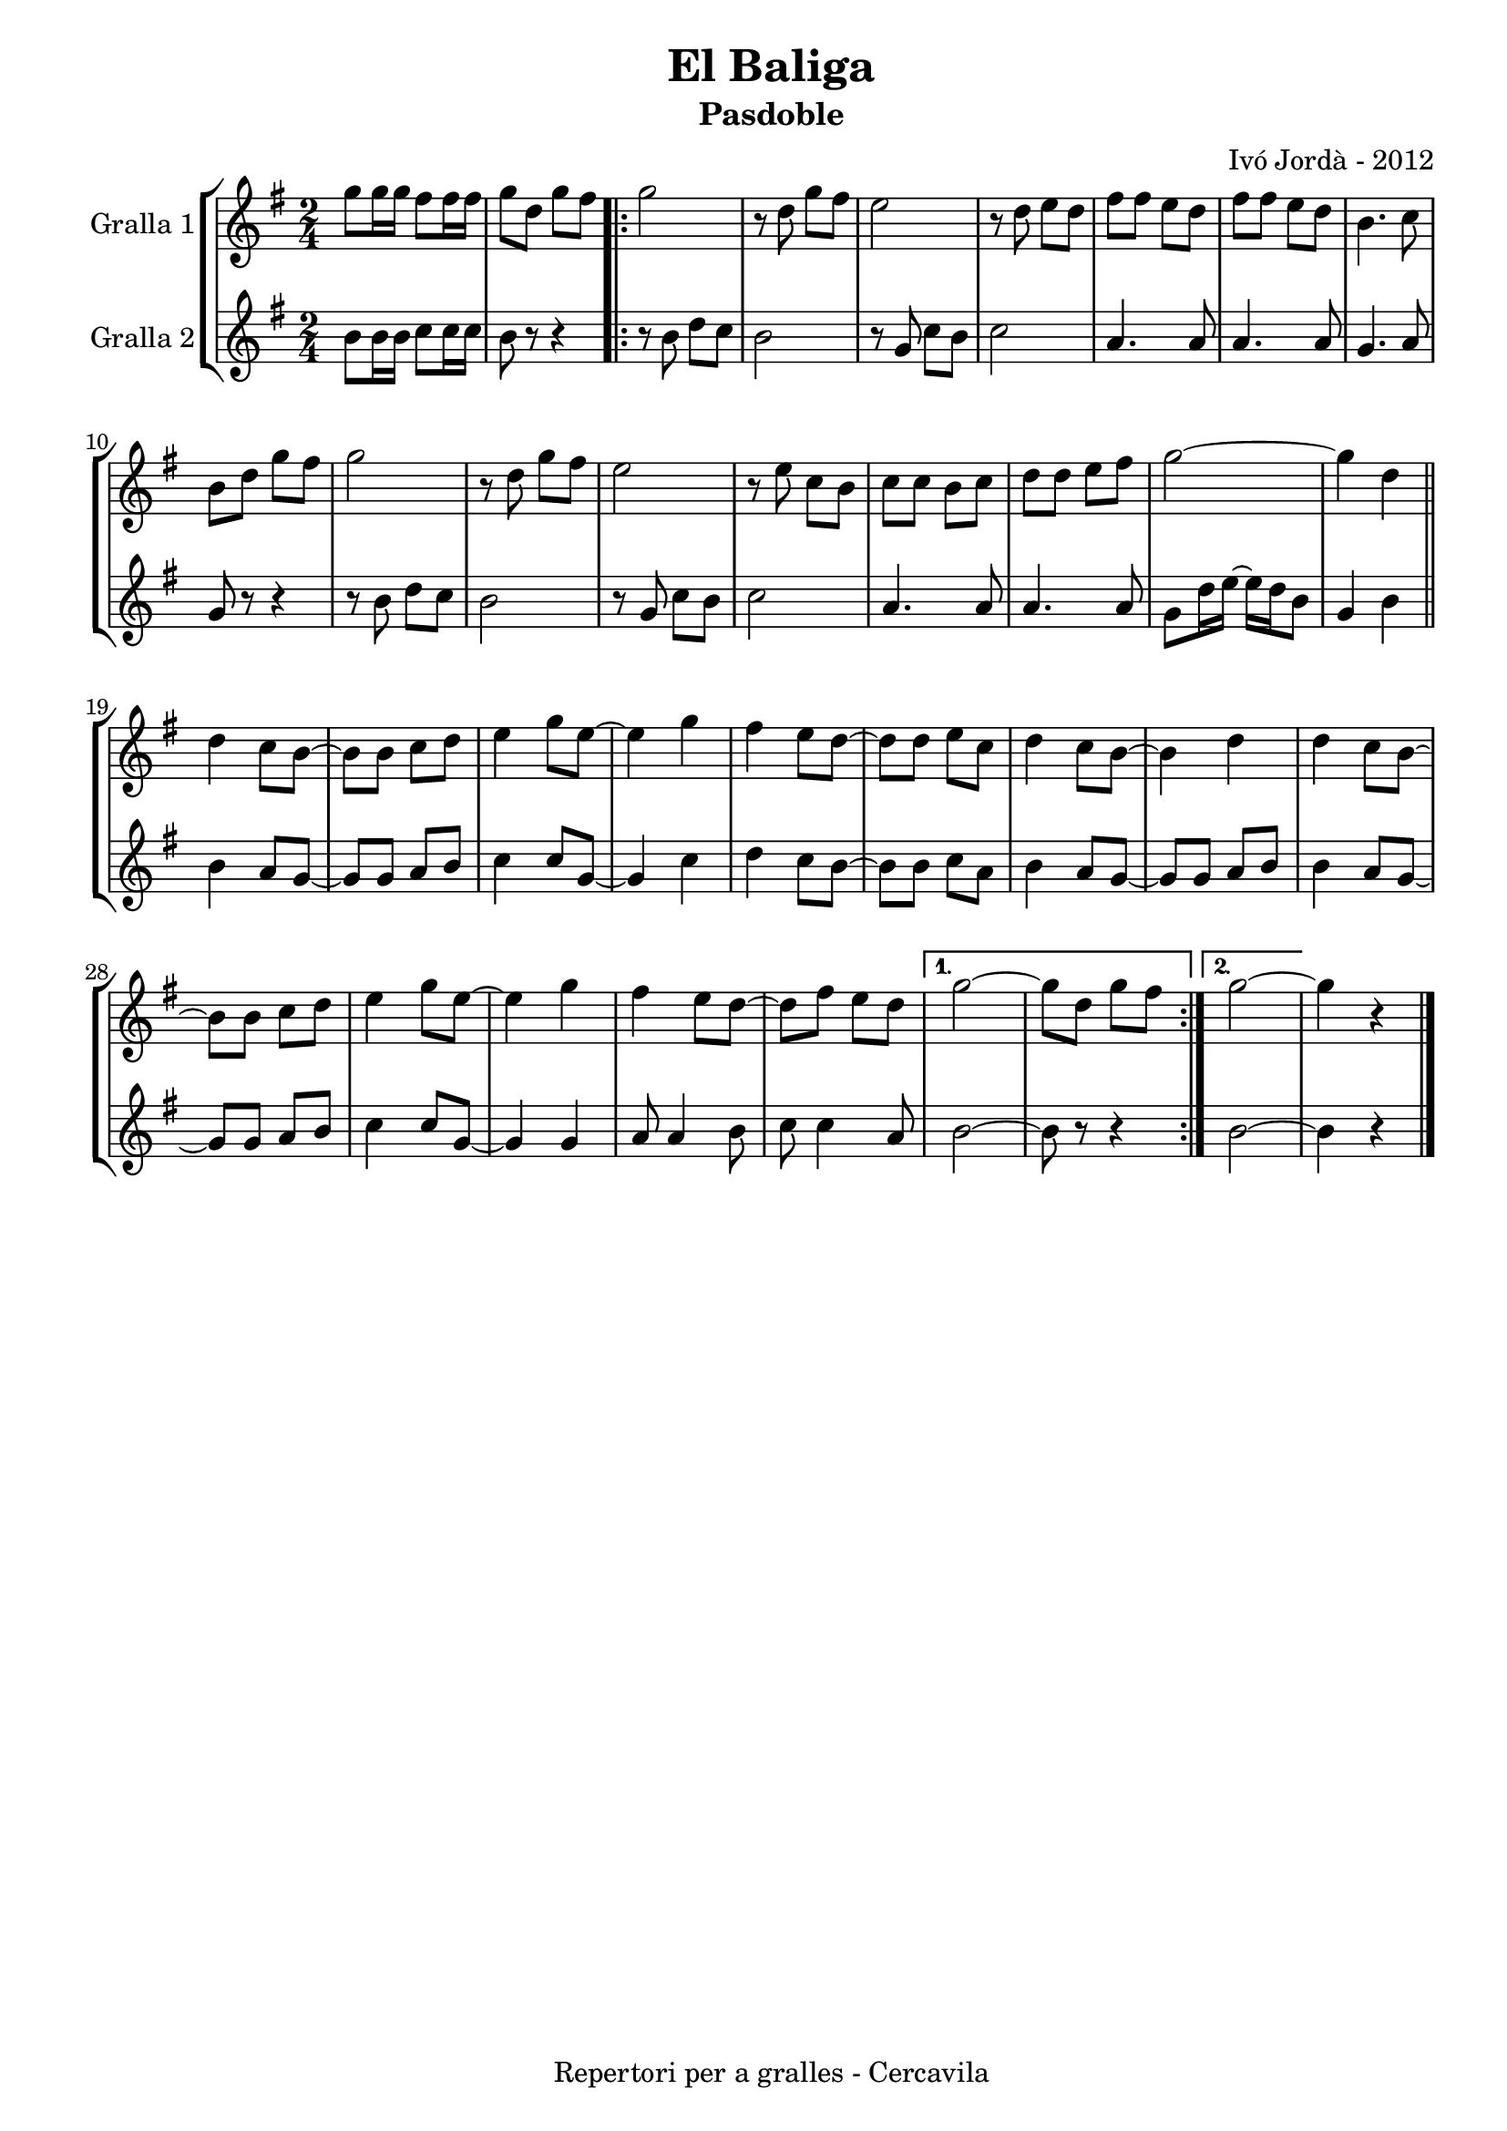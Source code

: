\version "2.22.1"
% automatically converted by musicxml2ly from ivo_jorda_cercavila-el_baliga.xml
\pointAndClickOff

\header {
    title =  "El Baliga"
    copyright =  "Repertori per a gralles - Cercavila"
    composer =  "Ivó Jordà - 2012"
    tagline=""
    subtitle =  Pasdoble
    }

#(set-global-staff-size 16.530285714285714)
\paper {
    
    paper-width = 21.0\cm
    paper-height = 29.71\cm
    top-margin = 1.27\cm
    bottom-margin = 1.27\cm
    left-margin = 1.52\cm
    right-margin = 1.01\cm
    between-system-space = 1.75\cm
    page-top-space = 1.01\cm
    indent = 1.6153846153846154\cm
    }
\layout {
    \context { \Score
        autoBeaming = ##f
        }
    }
PartPOneVoiceOne =  \relative g'' {
    \clef "treble" \time 2/4 \key g \major | % 1
    \stemDown g8 [ \stemDown g16 \stemDown g16 ] \stemDown fis8 [
    \stemDown fis16 \stemDown fis16 ] | % 2
    \stemDown g8 [ \stemDown d8 ] \stemDown g8 [ \stemDown fis8 ]
    \repeat volta 2 {
        | % 3
        \stemDown g2 | % 4
        r8 \stemDown d8 \stemDown g8 [ \stemDown fis8 ] | % 5
        \stemDown e2 | % 6
        r8 \stemDown d8 \stemDown e8 [ \stemDown d8 ] | % 7
        \stemDown fis8 [ \stemDown fis8 ] \stemDown e8 [ \stemDown d8 ]
        | % 8
        \stemDown fis8 [ \stemDown fis8 ] \stemDown e8 [ \stemDown d8 ]
        | % 9
        \stemDown b4. \stemDown c8 \break | \barNumberCheck #10
        \stemDown b8 [ \stemDown d8 ] \stemDown g8 [ \stemDown fis8 ] | % 11
        \stemDown g2 | % 12
        r8 \stemDown d8 \stemDown g8 [ \stemDown fis8 ] | % 13
        \stemDown e2 | % 14
        r8 \stemDown e8 \stemDown c8 [ \stemDown b8 ] | % 15
        \stemDown c8 [ \stemDown c8 ] \stemDown b8 [ \stemDown c8 ] | % 16
        \stemDown d8 [ \stemDown d8 ] \stemDown e8 [ \stemDown fis8 ] | % 17
        \stemDown g2 ~ | % 18
        \stemDown g4 \stemDown d4 \bar "||"
        \break | % 19
        \stemDown d4 \stemDown c8 [ \stemDown b8 ~ ] | \barNumberCheck
        #20
        \stemDown b8 [ \stemDown b8 ] \stemDown c8 [ \stemDown d8 ] | % 21
        \stemDown e4 \stemDown g8 [ \stemDown e8 ~ ] | % 22
        \stemDown e4 \stemDown g4 | % 23
        \stemDown fis4 \stemDown e8 [ \stemDown d8 ~ ] | % 24
        \stemDown d8 [ \stemDown d8 ] \stemDown e8 [ \stemDown c8 ] | % 25
        \stemDown d4 \stemDown c8 [ \stemDown b8 ~ ] | % 26
        \stemDown b4 \stemDown d4 | % 27
        \stemDown d4 \stemDown c8 [ \stemDown b8 ~ ] \break | % 28
        \stemDown b8 [ \stemDown b8 ] \stemDown c8 [ \stemDown d8 ] | % 29
        \stemDown e4 \stemDown g8 [ \stemDown e8 ~ ] | \barNumberCheck
        #30
        \stemDown e4 \stemDown g4 | % 31
        \stemDown fis4 \stemDown e8 [ \stemDown d8 ~ ] | % 32
        \stemDown d8 [ \stemDown fis8 ] \stemDown e8 [ \stemDown d8 ] }
    \alternative { {
            | % 33
            \stemDown g2 ~ | % 34
            \stemDown g8 [ \stemDown d8 ] \stemDown g8 [ \stemDown fis8
            ] }
        {
            | % 35
            \stemDown g2 ~ }
        } | % 36
    \stemDown g4 r4 \bar "|."
    }

PartPTwoVoiceOne =  \relative b' {
    \clef "treble" \time 2/4 \key g \major | % 1
    \stemDown b8 [ \stemDown b16 \stemDown b16 ] \stemDown c8 [
    \stemDown c16 \stemDown c16 ] | % 2
    \stemDown b8 r8 r4 \repeat volta 2 {
        | % 3
        r8 \stemDown b8 \stemDown d8 [ \stemDown c8 ] | % 4
        \stemDown b2 | % 5
        r8 \stemUp g8 \stemDown c8 [ \stemDown b8 ] | % 6
        \stemDown c2 | % 7
        \stemUp a4. \stemUp a8 | % 8
        \stemUp a4. \stemUp a8 | % 9
        \stemUp g4. \stemUp a8 \break | \barNumberCheck #10
        \stemUp g8 r8 r4 | % 11
        r8 \stemDown b8 \stemDown d8 [ \stemDown c8 ] | % 12
        \stemDown b2 | % 13
        r8 \stemUp g8 \stemDown c8 [ \stemDown b8 ] | % 14
        \stemDown c2 | % 15
        \stemUp a4. \stemUp a8 | % 16
        \stemUp a4. \stemUp a8 | % 17
        \stemDown g8 [ \stemDown d'16 \stemDown e16 ~ ] \stemDown e16 [
        \stemDown d16 \stemDown b8 ] | % 18
        \stemUp g4 \stemDown b4 \bar "||"
        \break | % 19
        \stemDown b4 \stemUp a8 [ \stemUp g8 ~ ] | \barNumberCheck #20
        \stemUp g8 [ \stemUp g8 ] \stemUp a8 [ \stemUp b8 ] | % 21
        \stemDown c4 \stemUp c8 [ \stemUp g8 ~ ] | % 22
        \stemUp g4 \stemDown c4 | % 23
        \stemDown d4 \stemDown c8 [ \stemDown b8 ~ ] | % 24
        \stemDown b8 [ \stemDown b8 ] \stemDown c8 [ \stemDown a8 ] | % 25
        \stemDown b4 \stemUp a8 [ \stemUp g8 ~ ] | % 26
        \stemUp g8 [ \stemUp g8 ] \stemUp a8 [ \stemUp b8 ] | % 27
        \stemDown b4 \stemUp a8 [ \stemUp g8 ~ ] \break | % 28
        \stemUp g8 [ \stemUp g8 ] \stemUp a8 [ \stemUp b8 ] | % 29
        \stemDown c4 \stemUp c8 [ \stemUp g8 ~ ] | \barNumberCheck #30
        \stemUp g4 \stemUp g4 | % 31
        \stemUp a8 \stemUp a4 \stemDown b8 | % 32
        \stemDown c8 \stemDown c4 \stemUp a8 }
    \alternative { {
            | % 33
            \stemDown b2 ~ | % 34
            \stemDown b8 r8 r4 }
        {
            | % 35
            \stemDown b2 ~ }
        } | % 36
    \stemDown b4 r4 \bar "|."
    }


% The score definition
\book {

\paper {
  print-page-number = false
  #(set-paper-size "a4")
  #(layout-set-staff-size 20)
}

\bookpart {\score {
    <<
        
        \new StaffGroup
        <<
            \new Staff
            <<
                \set Staff.instrumentName = "Gralla 1"
                
                \context Staff << 
                    \mergeDifferentlyDottedOn\mergeDifferentlyHeadedOn
                    \context Voice = "PartPOneVoiceOne" {  \PartPOneVoiceOne }
                    >>
                >>
            \new Staff
            <<
                \set Staff.instrumentName = "Gralla 2"
                
                \context Staff << 
                    \mergeDifferentlyDottedOn\mergeDifferentlyHeadedOn
                    \context Voice = "PartPTwoVoiceOne" {  \PartPTwoVoiceOne }
                    >>
                >>
            
            >>
        
        >>
    \layout {}
    % To create MIDI output, uncomment the following line:
    %  \midi {\tempo 4 = 120 }
    }\score {
    \unfoldRepeats {
        
        \new StaffGroup
        <<
            \new Staff
            <<
                \set Staff.instrumentName = "Gralla 1"
                
                \context Staff << 
                    \mergeDifferentlyDottedOn\mergeDifferentlyHeadedOn
                    \context Voice = "PartPOneVoiceOne" {  \PartPOneVoiceOne }
                    >>
                >>
            \new Staff
            <<
                \set Staff.instrumentName = "Gralla 2"
                
                \context Staff << 
                    \mergeDifferentlyDottedOn\mergeDifferentlyHeadedOn
                    \context Voice = "PartPTwoVoiceOne" {  \PartPTwoVoiceOne }
                    >>
                >>
            
            >>
        
        }
    \midi {\tempo 4 = 120 }
    % To create MIDI output, uncomment the following line:
    %  \midi {\tempo 4 = 120 }
    }}

\bookpart {\score {
    <<
        
        \new StaffGroup
        <<
            \new Staff
            <<
                \set Staff.instrumentName = "Gralla 1"
                
                \context Staff << 
                    \mergeDifferentlyDottedOn\mergeDifferentlyHeadedOn
                    \context Voice = "PartPOneVoiceOne" {  \PartPOneVoiceOne }
                    >>
                >>
                        
            >>
        
        >>
    \layout {}
    % To create MIDI output, uncomment the following line:
    %  \midi {\tempo 4 = 120 }
    }\score {
    \unfoldRepeats {
        
        \new StaffGroup
        <<
            \new Staff
            <<
                \set Staff.instrumentName = "Gralla 1"
                
                \context Staff << 
                    \mergeDifferentlyDottedOn\mergeDifferentlyHeadedOn
                    \context Voice = "PartPOneVoiceOne" {  \PartPOneVoiceOne }
                    >>
                >>
                        
            >>
        
        }
    \midi {\tempo 4 = 120 }
    % To create MIDI output, uncomment the following line:
    %  \midi {\tempo 4 = 120 }
    }}

\bookpart {\score {
    <<
        
        \new StaffGroup
        <<
            \new Staff
            <<
                \set Staff.instrumentName = "Gralla 2"
                
                \context Staff << 
                    \mergeDifferentlyDottedOn\mergeDifferentlyHeadedOn
                    \context Voice = "PartPTwoVoiceOne" {  \PartPTwoVoiceOne }
                    >>
                >>
            
            >>
        
        >>
    \layout {}
    % To create MIDI output, uncomment the following line:
    %  \midi {\tempo 4 = 120 }
    }\score {
    \unfoldRepeats {
        
        \new StaffGroup
        <<
            \new Staff
            <<
                \set Staff.instrumentName = "Gralla 2"
                
                \context Staff << 
                    \mergeDifferentlyDottedOn\mergeDifferentlyHeadedOn
                    \context Voice = "PartPTwoVoiceOne" {  \PartPTwoVoiceOne }
                    >>
                >>
            
            >>
        
        }
    \midi {\tempo 4 = 120 }
    % To create MIDI output, uncomment the following line:
    %  \midi {\tempo 4 = 120 }
    }}

}

\book {

\paper {
  print-page-number = false
  #(set-paper-size "a5landscape")
  #(layout-set-staff-size 16)
  #(define output-suffix "a5")
}

\bookpart {\score {
    <<
        
        \new StaffGroup
        <<
            \new Staff
            <<
                \set Staff.instrumentName = "Gralla 1"
                
                \context Staff << 
                    \mergeDifferentlyDottedOn\mergeDifferentlyHeadedOn
                    \context Voice = "PartPOneVoiceOne" {  \PartPOneVoiceOne }
                    >>
                >>
                        
            >>
        
        >>
    \layout {}
    % To create MIDI output, uncomment the following line:
    %  \midi {\tempo 4 = 120 }
    % To create MIDI output, uncomment the following line:
    %  \midi {\tempo 4 = 120 }
    }}

\bookpart {\score {
    <<
        
        \new StaffGroup
        <<
            \new Staff
            <<
                \set Staff.instrumentName = "Gralla 2"
                
                \context Staff << 
                    \mergeDifferentlyDottedOn\mergeDifferentlyHeadedOn
                    \context Voice = "PartPTwoVoiceOne" {  \PartPTwoVoiceOne }
                    >>
                >>
            
            >>
        
        >>
    \layout {}
    % To create MIDI output, uncomment the following line:
    %  \midi {\tempo 4 = 120 }
    % To create MIDI output, uncomment the following line:
    %  \midi {\tempo 4 = 120 }
    }}

}

\book {

\paper {
  print-page-number = false
  #(set-paper-size "a6landscape")
  #(layout-set-staff-size 12)
  #(define output-suffix "a6")
}

\bookpart {\score {
    <<
        
        \new StaffGroup
        <<
            \new Staff
            <<
                \set Staff.instrumentName = "Gralla 1"
                
                \context Staff << 
                    \mergeDifferentlyDottedOn\mergeDifferentlyHeadedOn
                    \context Voice = "PartPOneVoiceOne" {  \PartPOneVoiceOne }
                    >>
                >>
                        
            >>
        
        >>
    \layout {}
    % To create MIDI output, uncomment the following line:
    %  \midi {\tempo 4 = 120 }
    % To create MIDI output, uncomment the following line:
    %  \midi {\tempo 4 = 120 }
    }}

\bookpart {\score {
    <<
        
        \new StaffGroup
        <<
            \new Staff
            <<
                \set Staff.instrumentName = "Gralla 2"
                
                \context Staff << 
                    \mergeDifferentlyDottedOn\mergeDifferentlyHeadedOn
                    \context Voice = "PartPTwoVoiceOne" {  \PartPTwoVoiceOne }
                    >>
                >>
            
            >>
        
        >>
    \layout {}
    % To create MIDI output, uncomment the following line:
    %  \midi {\tempo 4 = 120 }
    % To create MIDI output, uncomment the following line:
    %  \midi {\tempo 4 = 120 }
    }}

}

